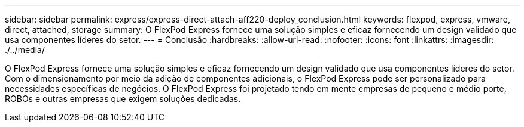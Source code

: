 ---
sidebar: sidebar 
permalink: express/express-direct-attach-aff220-deploy_conclusion.html 
keywords: flexpod, express, vmware, direct, attached, storage 
summary: O FlexPod Express fornece uma solução simples e eficaz fornecendo um design validado que usa componentes líderes do setor. 
---
= Conclusão
:hardbreaks:
:allow-uri-read: 
:nofooter: 
:icons: font
:linkattrs: 
:imagesdir: ./../media/


[role="lead"]
O FlexPod Express fornece uma solução simples e eficaz fornecendo um design validado que usa componentes líderes do setor. Com o dimensionamento por meio da adição de componentes adicionais, o FlexPod Express pode ser personalizado para necessidades específicas de negócios. O FlexPod Express foi projetado tendo em mente empresas de pequeno e médio porte, ROBOs e outras empresas que exigem soluções dedicadas.
